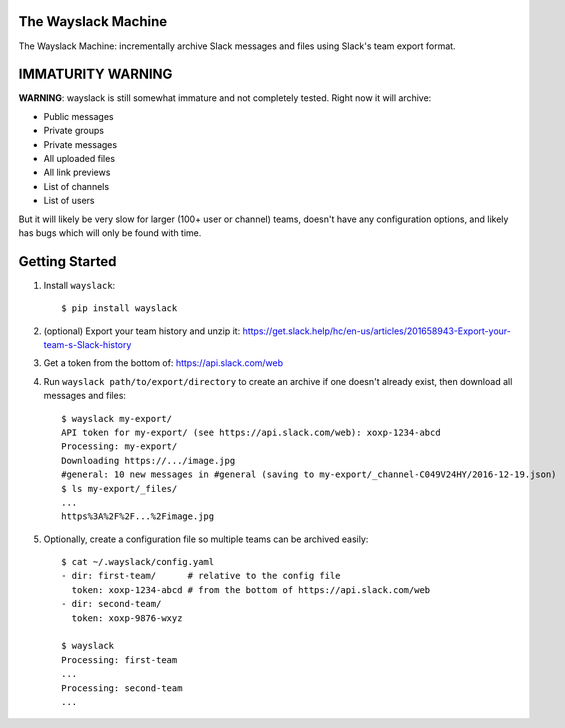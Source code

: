 The Wayslack Machine
====================

The Wayslack Machine: incrementally archive Slack messages and files using
Slack's team export format.


IMMATURITY WARNING
==================

**WARNING**: wayslack is still somewhat immature and not completely tested.
Right now it will archive:

* Public messages
* Private groups
* Private messages
* All uploaded files
* All link previews
* List of channels
* List of users

But it will likely be very slow for larger (100+ user or channel) teams,
doesn't have any configuration options, and likely has bugs which will only be
found with time.


Getting Started
===============

1. Install ``wayslack``::

    $ pip install wayslack

2. (optional) Export your team history and unzip it: https://get.slack.help/hc/en-us/articles/201658943-Export-your-team-s-Slack-history

3. Get a token from the bottom of: https://api.slack.com/web

4. Run ``wayslack path/to/export/directory`` to create an archive if one
   doesn't already exist, then download all messages and files::

    $ wayslack my-export/
    API token for my-export/ (see https://api.slack.com/web): xoxp-1234-abcd
    Processing: my-export/
    Downloading https://.../image.jpg
    #general: 10 new messages in #general (saving to my-export/_channel-C049V24HY/2016-12-19.json)
    $ ls my-export/_files/
    ...
    https%3A%2F%2F...%2Fimage.jpg

5. Optionally, create a configuration file so multiple teams can be archived easily::

    $ cat ~/.wayslack/config.yaml
    - dir: first-team/      # relative to the config file
      token: xoxp-1234-abcd # from the bottom of https://api.slack.com/web
    - dir: second-team/
      token: xoxp-9876-wxyz

    $ wayslack
    Processing: first-team
    ...
    Processing: second-team
    ...
